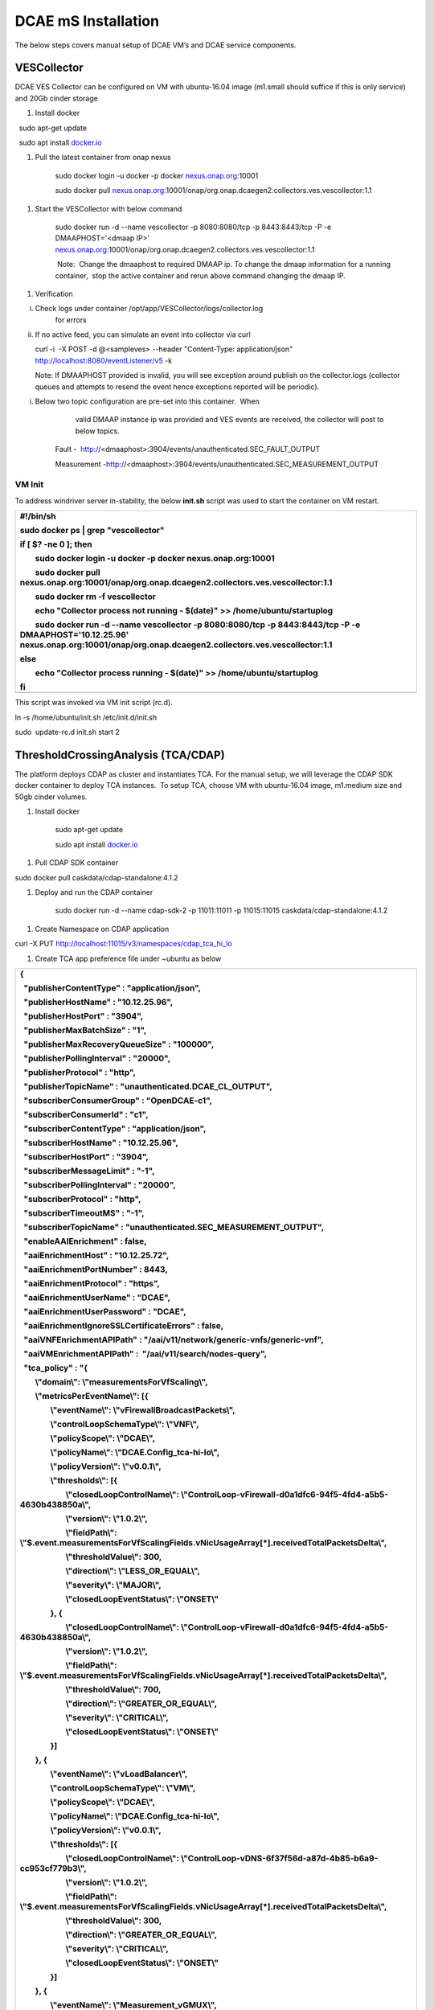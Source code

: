 DCAE mS Installation
====================

The below steps covers manual setup of DCAE VM’s and DCAE service
components.

VESCollector
------------

 

DCAE VES Collector can be configured on VM with ubuntu-16.04 image
(m1.small should suffice if this is only service) and 20Gb cinder
storage

1. Install docker

  sudo apt-get update

  sudo apt install `docker.io <http://docker.io/>`__

1. Pull the latest container from onap nexus

    sudo docker login -u docker -p docker
    `nexus.onap.org <http://nexus.onap.org/>`__:10001

    sudo docker pull
    `nexus.onap.org <http://nexus.onap.org/>`__:10001/onap/org.onap.dcaegen2.collectors.ves.vescollector:1.1

1. Start the VESCollector with below command

    sudo docker run -d --name vescollector -p 8080:8080/tcp -p
    8443:8443/tcp -P -e DMAAPHOST='<dmaap IP>'
    `nexus.onap.org <http://nexus.onap.org/>`__:10001/onap/org.onap.dcaegen2.collectors.ves.vescollector:1.1

     Note:  Change the dmaaphost to required DMAAP ip. To change the
    dmaap information for a running container,  stop the active
    container and rerun above command changing the dmaap IP.

1. Verification

i.  Check logs under container /opt/app/VESCollector/logs/collector.log
        for errors

ii. If no active feed, you can simulate an event into collector via curl

    curl -i  -X POST -d @<sampleves> --header "Content-Type:
    application/json" http://localhost:8080/eventListener/v5 -k

    Note: If DMAAPHOST provided is invalid, you will see exception
    around publish on the collector.logs (collector queues and attempts
    to resend the event hence exceptions reported will be periodic). 

i. Below two topic configuration are pre-set into this container.  When
       valid DMAAP instance ip was provided and VES events are received,
       the collector will post to below topics.

    Fault -
     http://<dmaaphost>:3904/events/unauthenticated.SEC\_FAULT\_OUTPUT

    Measurement
    -http://<dmaaphost>:3904/events/unauthenticated.SEC\_MEASUREMENT\_OUTPUT

VM Init
~~~~~~

To address windriver server in-stability, the below **init.sh** script
was used to start the container on VM restart.  

+----------------------------------------------------------------------------------------------------------------------------------------------------------------------------------------------+
| #!/bin/sh                                                                                                                                                                                    |
|                                                                                                                                                                                              |
| sudo docker ps \| grep "vescollector"                                                                                                                                                        |
|                                                                                                                                                                                              |
| if [ $? -ne 0 ]; then                                                                                                                                                                        |
|                                                                                                                                                                                              |
|         sudo docker login -u docker -p docker nexus.onap.org:10001                                                                                                                           |
|                                                                                                                                                                                              |
|         sudo docker pull nexus.onap.org:10001/onap/org.onap.dcaegen2.collectors.ves.vescollector:1.1                                                                                         |
|                                                                                                                                                                                              |
|         sudo docker rm -f vescollector                                                                                                                                                       |
|                                                                                                                                                                                              |
|         echo "Collector process not running - $(date)" >> /home/ubuntu/startuplog                                                                                                            |
|                                                                                                                                                                                              |
|         sudo docker run -d --name vescollector -p 8080:8080/tcp -p 8443:8443/tcp -P -e DMAAPHOST='10.12.25.96' nexus.onap.org:10001/onap/org.onap.dcaegen2.collectors.ves.vescollector:1.1   |
|                                                                                                                                                                                              |
| else                                                                                                                                                                                         |
|                                                                                                                                                                                              |
|         echo "Collector process running - $(date)" >> /home/ubuntu/startuplog                                                                                                                |
|                                                                                                                                                                                              |
| fi                                                                                                                                                                                           |
+==============================================================================================================================================================================================+
+----------------------------------------------------------------------------------------------------------------------------------------------------------------------------------------------+

This script was invoked via VM init script (rc.d).

ln -s /home/ubuntu/init.sh /etc/init.d/init.sh

sudo  update-rc.d init.sh start 2

 

ThresholdCrossingAnalysis (TCA/CDAP)
------------------------------------

The platform deploys CDAP as cluster and instantiates TCA. For the
manual setup, we will leverage the CDAP SDK docker container to deploy
TCA instances.  To setup TCA, choose VM with ubuntu-16.04 image,
m1.medium size and 50gb cinder volumes.

1. Install docker

     sudo apt-get update

     sudo apt install `docker.io <http://docker.io/>`__

1. Pull CDAP SDK container

sudo docker pull caskdata/cdap-standalone:4.1.2

1. Deploy and run the CDAP container

    sudo docker run -d --name cdap-sdk-2 -p 11011:11011 -p 11015:11015
    caskdata/cdap-standalone:4.1.2

1. Create Namespace on CDAP application

curl -X PUT http://localhost:11015/v3/namespaces/cdap_tca_hi_lo

1. Create TCA app preference file under ~ubuntu as below

+--------------------------------------------------------------------------------------------------------------------------------------------+
| {                                                                                                                                          |
|                                                                                                                                            |
|   "publisherContentType" : "application/json",                                                                                             |
|                                                                                                                                            |
|   "publisherHostName" : "10.12.25.96",                                                                                                     |
|                                                                                                                                            |
|   "publisherHostPort" : "3904",                                                                                                            |
|                                                                                                                                            |
|   "publisherMaxBatchSize" : "1",                                                                                                           |
|                                                                                                                                            |
|   "publisherMaxRecoveryQueueSize" : "100000",                                                                                              |
|                                                                                                                                            |
|   "publisherPollingInterval" : "20000",                                                                                                    |
|                                                                                                                                            |
|   "publisherProtocol" : "http",                                                                                                            |
|                                                                                                                                            |
|   "publisherTopicName" : "unauthenticated.DCAE\_CL\_OUTPUT",                                                                               |
|                                                                                                                                            |
|   "subscriberConsumerGroup" : "OpenDCAE-c1",                                                                                               |
|                                                                                                                                            |
|   "subscriberConsumerId" : "c1",                                                                                                           |
|                                                                                                                                            |
|   "subscriberContentType" : "application/json",                                                                                            |
|                                                                                                                                            |
|   "subscriberHostName" : "10.12.25.96",                                                                                                    |
|                                                                                                                                            |
|   "subscriberHostPort" : "3904",                                                                                                           |
|                                                                                                                                            |
|   "subscriberMessageLimit" : "-1",                                                                                                         |
|                                                                                                                                            |
|   "subscriberPollingInterval" : "20000",                                                                                                   |
|                                                                                                                                            |
|   "subscriberProtocol" : "http",                                                                                                           |
|                                                                                                                                            |
|   "subscriberTimeoutMS" : "-1",                                                                                                            |
|                                                                                                                                            |
|   "subscriberTopicName" : "unauthenticated.SEC\_MEASUREMENT\_OUTPUT",                                                                      |
|                                                                                                                                            |
|   "enableAAIEnrichment" : false,                                                                                                           |
|                                                                                                                                            |
|   "aaiEnrichmentHost" : "10.12.25.72",                                                                                                     |
|                                                                                                                                            |
|   "aaiEnrichmentPortNumber" : 8443,                                                                                                        |
|                                                                                                                                            |
|   "aaiEnrichmentProtocol" : "https",                                                                                                       |
|                                                                                                                                            |
|   "aaiEnrichmentUserName" : "DCAE",                                                                                                        |
|                                                                                                                                            |
|   "aaiEnrichmentUserPassword" : "DCAE",                                                                                                    |
|                                                                                                                                            |
|   "aaiEnrichmentIgnoreSSLCertificateErrors" : false,                                                                                       |
|                                                                                                                                            |
|   "aaiVNFEnrichmentAPIPath" : "/aai/v11/network/generic-vnfs/generic-vnf",                                                                 |
|                                                                                                                                            |
|   "aaiVMEnrichmentAPIPath" :  "/aai/v11/search/nodes-query",                                                                               |
|                                                                                                                                            |
|   "tca\_policy" : "{                                                                                                                       |
|                                                                                                                                            |
|         \\"domain\\": \\"measurementsForVfScaling\\",                                                                                      |
|                                                                                                                                            |
|         \\"metricsPerEventName\\": [{                                                                                                      |
|                                                                                                                                            |
|                 \\"eventName\\": \\"vFirewallBroadcastPackets\\",                                                                          |
|                                                                                                                                            |
|                 \\"controlLoopSchemaType\\": \\"VNF\\",                                                                                    |
|                                                                                                                                            |
|                 \\"policyScope\\": \\"DCAE\\",                                                                                             |
|                                                                                                                                            |
|                 \\"policyName\\": \\"DCAE.Config\_tca-hi-lo\\",                                                                            |
|                                                                                                                                            |
|                 \\"policyVersion\\": \\"v0.0.1\\",                                                                                         |
|                                                                                                                                            |
|                 \\"thresholds\\": [{                                                                                                       |
|                                                                                                                                            |
|                         \\"closedLoopControlName\\": \\"ControlLoop-vFirewall-d0a1dfc6-94f5-4fd4-a5b5-4630b438850a\\",                     |
|                                                                                                                                            |
|                         \\"version\\": \\"1.0.2\\",                                                                                        |
|                                                                                                                                            |
|                         \\"fieldPath\\": \\"$.event.measurementsForVfScalingFields.vNicUsageArray[\*].receivedTotalPacketsDelta\\",        |
|                                                                                                                                            |
|                         \\"thresholdValue\\": 300,                                                                                         |
|                                                                                                                                            |
|                         \\"direction\\": \\"LESS\_OR\_EQUAL\\",                                                                            |
|                                                                                                                                            |
|                         \\"severity\\": \\"MAJOR\\",                                                                                       |
|                                                                                                                                            |
|                         \\"closedLoopEventStatus\\": \\"ONSET\\"                                                                           |
|                                                                                                                                            |
|                 }, {                                                                                                                       |
|                                                                                                                                            |
|                         \\"closedLoopControlName\\": \\"ControlLoop-vFirewall-d0a1dfc6-94f5-4fd4-a5b5-4630b438850a\\",                     |
|                                                                                                                                            |
|                         \\"version\\": \\"1.0.2\\",                                                                                        |
|                                                                                                                                            |
|                         \\"fieldPath\\": \\"$.event.measurementsForVfScalingFields.vNicUsageArray[\*].receivedTotalPacketsDelta\\",        |
|                                                                                                                                            |
|                         \\"thresholdValue\\": 700,                                                                                         |
|                                                                                                                                            |
|                         \\"direction\\": \\"GREATER\_OR\_EQUAL\\",                                                                         |
|                                                                                                                                            |
|                         \\"severity\\": \\"CRITICAL\\",                                                                                    |
|                                                                                                                                            |
|                         \\"closedLoopEventStatus\\": \\"ONSET\\"                                                                           |
|                                                                                                                                            |
|                 }]                                                                                                                         |
|                                                                                                                                            |
|         }, {                                                                                                                               |
|                                                                                                                                            |
|                 \\"eventName\\": \\"vLoadBalancer\\",                                                                                      |
|                                                                                                                                            |
|                 \\"controlLoopSchemaType\\": \\"VM\\",                                                                                     |
|                                                                                                                                            |
|                 \\"policyScope\\": \\"DCAE\\",                                                                                             |
|                                                                                                                                            |
|                 \\"policyName\\": \\"DCAE.Config\_tca-hi-lo\\",                                                                            |
|                                                                                                                                            |
|                 \\"policyVersion\\": \\"v0.0.1\\",                                                                                         |
|                                                                                                                                            |
|                 \\"thresholds\\": [{                                                                                                       |
|                                                                                                                                            |
|                         \\"closedLoopControlName\\": \\"ControlLoop-vDNS-6f37f56d-a87d-4b85-b6a9-cc953cf779b3\\",                          |
|                                                                                                                                            |
|                         \\"version\\": \\"1.0.2\\",                                                                                        |
|                                                                                                                                            |
|                         \\"fieldPath\\": \\"$.event.measurementsForVfScalingFields.vNicUsageArray[\*].receivedTotalPacketsDelta\\",        |
|                                                                                                                                            |
|                         \\"thresholdValue\\": 300,                                                                                         |
|                                                                                                                                            |
|                         \\"direction\\": \\"GREATER\_OR\_EQUAL\\",                                                                         |
|                                                                                                                                            |
|                         \\"severity\\": \\"CRITICAL\\",                                                                                    |
|                                                                                                                                            |
|                         \\"closedLoopEventStatus\\": \\"ONSET\\"                                                                           |
|                                                                                                                                            |
|                 }]                                                                                                                         |
|                                                                                                                                            |
|         }, {                                                                                                                               |
|                                                                                                                                            |
|                 \\"eventName\\": \\"Measurement\_vGMUX\\",                                                                                 |
|                                                                                                                                            |
|                 \\"controlLoopSchemaType\\": \\"VNF\\",                                                                                    |
|                                                                                                                                            |
|                 \\"policyScope\\": \\"DCAE\\",                                                                                             |
|                                                                                                                                            |
|                 \\"policyName\\": \\"DCAE.Config\_tca-hi-lo\\",                                                                            |
|                                                                                                                                            |
|                 \\"policyVersion\\": \\"v0.0.1\\",                                                                                         |
|                                                                                                                                            |
|                 \\"thresholds\\": [{                                                                                                       |
|                                                                                                                                            |
|                         \\"closedLoopControlName\\": \\"ControlLoop-vCPE-48f0c2c3-a172-4192-9ae3-052274181b6e\\",                          |
|                                                                                                                                            |
|                         \\"version\\": \\"1.0.2\\",                                                                                        |
|                                                                                                                                            |
|                         \\"fieldPath\\": \\"$.event.measurementsForVfScalingFields.additionalMeasurements[\*].arrayOfFields[0].value\\",   |
|                                                                                                                                            |
|                         \\"thresholdValue\\": 0,                                                                                           |
|                                                                                                                                            |
|                         \\"direction\\": \\"EQUAL\\",                                                                                      |
|                                                                                                                                            |
|                         \\"severity\\": \\"MAJOR\\",                                                                                       |
|                                                                                                                                            |
|                         \\"closedLoopEventStatus\\": \\"ABATED\\"                                                                          |
|                                                                                                                                            |
|                 }, {                                                                                                                       |
|                                                                                                                                            |
|                         \\"closedLoopControlName\\": \\"ControlLoop-vCPE-48f0c2c3-a172-4192-9ae3-052274181b6e\\",                          |
|                                                                                                                                            |
|                         \\"version\\": \\"1.0.2\\",                                                                                        |
|                                                                                                                                            |
|                         \\"fieldPath\\": \\"$.event.measurementsForVfScalingFields.additionalMeasurements[\*].arrayOfFields[0].value\\",   |
|                                                                                                                                            |
|                         \\"thresholdValue\\": 0,                                                                                           |
|                                                                                                                                            |
|                         \\"direction\\": \\"GREATER\\",                                                                                    |
|                                                                                                                                            |
|                         \\"severity\\": \\"CRITICAL\\",                                                                                    |
|                                                                                                                                            |
|                         \\"closedLoopEventStatus\\": \\"ONSET\\"                                                                           |
|                                                                                                                                            |
|                 }]                                                                                                                         |
|                                                                                                                                            |
|         }]                                                                                                                                 |
|                                                                                                                                            |
| }"                                                                                                                                         |
|                                                                                                                                            |
| }                                                                                                                                          |
+============================================================================================================================================+
+--------------------------------------------------------------------------------------------------------------------------------------------+

     Note: Dmaap configuration are specified on this file on
    publisherHostName and subscriberHostName. To be changed as
    required\*\*

1. Copy below script to CDAP server (this gets latest image from nexus
   and deploys TCA application) and execute it

+---------------------------------------------------------------------------------------------------------------------------------------------------------------+
| #!/bin/sh                                                                                                                                                     |
|                                                                                                                                                               |
| TCA\_JAR=dcae-analytics-cdap-tca-2.0.0.jar                                                                                                                    |
|                                                                                                                                                               |
| rm -f /home/ubuntu/$TCA\_JAR                                                                                                                                  |
|                                                                                                                                                               |
| cd /home/ubuntu/                                                                                                                                              |
|                                                                                                                                                               |
| wget https://nexus.onap.org/service/local/repositories/staging/content/org/onap/dcaegen2/analytics/tca/dcae-analytics-cdap-tca/2.0.0/$TCA\_JAR                |
|                                                                                                                                                               |
| if [ $? -eq 0 ]; then                                                                                                                                         |
|                                                                                                                                                               |
|         if [ -f /home/ubuntu/$TCA\_JAR ]; then                                                                                                                |
|                                                                                                                                                               |
|                 echo "Restarting TCA CDAP application using $TCA\_JAR artifact"                                                                               |
|                                                                                                                                                               |
|         else                                                                                                                                                  |
|                                                                                                                                                               |
|                 echo "ERROR: $TCA\_JAR missing"                                                                                                               |
|                                                                                                                                                               |
|                 exit 1                                                                                                                                        |
|                                                                                                                                                               |
|         fi                                                                                                                                                    |
|                                                                                                                                                               |
| else                                                                                                                                                          |
|                                                                                                                                                               |
|         echo "ERROR: $TCA\_JAR not found in nexus"                                                                                                            |
|                                                                                                                                                               |
|         exit 1                                                                                                                                                |
|                                                                                                                                                               |
| fi                                                                                                                                                            |
|                                                                                                                                                               |
| # stop programs                                                                                                                                               |
|                                                                                                                                                               |
| curl -X POST http://localhost:11015/v3/namespaces/cdap\_tca\_hi\_lo/apps/dcae-tca/workers/TCADMaaPMRPublisherWorker/stop                                      |
|                                                                                                                                                               |
| curl -X POST http://localhost:11015/v3/namespaces/cdap\_tca\_hi\_lo/apps/dcae-tca/workers/TCADMaaPMRSubscriberWorker/stop                                     |
|                                                                                                                                                               |
| curl -X POST http://localhost:11015/v3/namespaces/cdap\_tca\_hi\_lo/apps/dcae-tca/flows/TCAVESCollectorFlow/stop                                              |
|                                                                                                                                                               |
| # delete application                                                                                                                                          |
|                                                                                                                                                               |
| curl -X DELETE http://localhost:11015/v3/namespaces/cdap\_tca\_hi\_lo/apps/dcae-tca# delete artifact                                                          |
|                                                                                                                                                               |
| curl -X DELETE http://localhost:11015/v3/namespaces/cdap\_tca\_hi\_lo/artifacts/dcae-analytics-cdap-tca/versions/2.0.0# load artifact                         |
|                                                                                                                                                               |
| curl -X POST --data-binary @/home/ubuntu/$TCA\_JAR http://localhost:11015/v3/namespaces/cdap\_tca\_hi\_lo/artifacts/dcae-analytics-cdap-tcaecho# create app   |
|                                                                                                                                                               |
| curl -X PUT -d @/home/ubuntu/tca\_app\_config.json http://localhost:11015/v3/namespaces/cdap\_tca\_hi\_lo/apps/dcae-tca# load preferences                     |
|                                                                                                                                                               |
| curl -X PUT -d @/home/ubuntu/tca\_app\_preferences.json http://localhost:11015/v3/namespaces/cdap\_tca\_hi\_lo/apps/dcae-tca/preferences# start programs      |
|                                                                                                                                                               |
| curl -X POST http://localhost:11015/v3/namespaces/cdap\_tca\_hi\_lo/apps/dcae-tca/workers/TCADMaaPMRPublisherWorker/start                                     |
|                                                                                                                                                               |
| curl -X POST http://localhost:11015/v3/namespaces/cdap\_tca\_hi\_lo/apps/dcae-tca/workers/TCADMaaPMRSubscriberWorker/start                                    |
|                                                                                                                                                               |
| curl -X POST http://localhost:11015/v3/namespaces/cdap\_tca\_hi\_lo/apps/dcae-tca/flows/TCAVESCollectorFlow/startecho# get status of programs                 |
|                                                                                                                                                               |
| curl http://localhost:11015/v3/namespaces/cdap\_tca\_hi\_lo/apps/dcae-tca/workers/TCADMaaPMRPublisherWorker/status                                            |
|                                                                                                                                                               |
| curl http://localhost:11015/v3/namespaces/cdap\_tca\_hi\_lo/apps/dcae-tca/workers/TCADMaaPMRSubscriberWorker/status                                           |
|                                                                                                                                                               |
| curl http://localhost:11015/v3/namespaces/cdap\_tca\_hi\_lo/apps/dcae-tca/flows/TCAVESCollectorFlow/statusecho                                                |
+===============================================================================================================================================================+
+---------------------------------------------------------------------------------------------------------------------------------------------------------------+

1. Verify TCA application and logs via CDAP GUI processes

    The overall flow can be checked here

TCA Configuration Change
~~~~~~~~~~~~~~~~~~~~~~~

Typical configuration changes include changing DMAAP host and/or Policy
configuration. If necessary, modify the file on step #5 and run the
script noted as step #6 to redeploy TCA with updated configuration.

VM Init
~~~~~~

To address windriver server in-stability, the below **init.sh** script
was used to restart the container on VM restart.  This script was
invoked via VM init script (rc.d).

+------------------------------------------------------------------------------------------------------------------------------+
| #!/bin/sh                                                                                                                    |
|                                                                                                                              |
| #docker run -d --name cdap-sdk -p 11011:11011 -p 11015:11015 caskdata/cdap-standalone:4.1.2                                  |
|                                                                                                                              |
| sudo docker restart cdap-sdk-2                                                                                               |
|                                                                                                                              |
| sleep 30                                                                                                                     |
|                                                                                                                              |
| # start program                                                                                                              |
|                                                                                                                              |
| curl -X POST http://localhost:11015/v3/namespaces/cdap\_tca\_hi\_lo/apps/dcae-tca/workers/TCADMaaPMRPublisherWorker/start    |
|                                                                                                                              |
| curl -X POST http://localhost:11015/v3/namespaces/cdap\_tca\_hi\_lo/apps/dcae-tca/workers/TCADMaaPMRSubscriberWorker/start   |
|                                                                                                                              |
| curl -X POST http://localhost:11015/v3/namespaces/cdap\_tca\_hi\_lo/apps/dcae-tca/flows/TCAVESCollectorFlow/start            |
+==============================================================================================================================+
+------------------------------------------------------------------------------------------------------------------------------+

 

This script was invoked via VM init script (rc.d).

ln -s /home/ubuntu/init.sh /etc/init.d/init.sh

sudo  update-rc.d init.sh start 2

